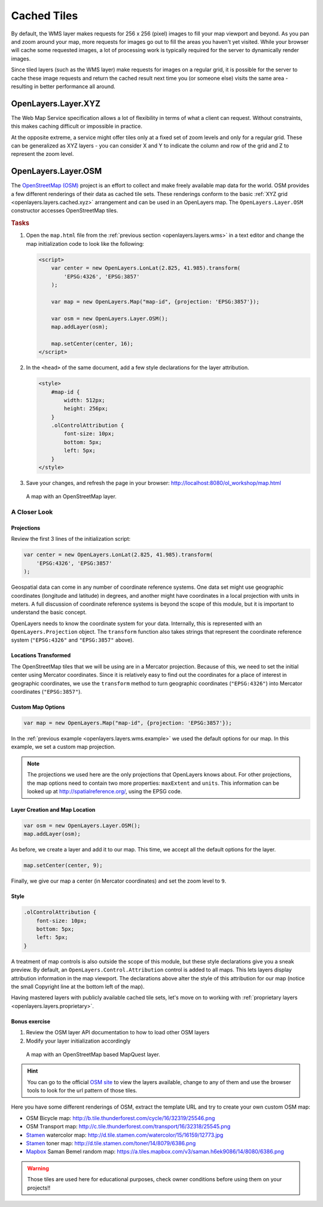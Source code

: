.. _openlayers.layers.cached:

Cached Tiles
============

By default, the WMS layer makes requests for 256 x 256 (pixel) images to fill your map viewport and beyond. As you pan and zoom around your map, more requests for images go out to fill the areas you haven't yet visited. While your browser will cache some requested images, a lot of processing work is typically required for the server to dynamically render images.

Since tiled layers (such as the WMS layer) make requests for images on a regular grid, it is possible for the server to cache these image requests and return the cached result next time you (or someone else) visits the same area - resulting in better performance all around.


.. _openlayers.layers.cached.xyz:

OpenLayers.Layer.XYZ
--------------------

The Web Map Service specification allows a lot of flexibility in terms of what a client can request. Without constraints, this makes caching difficult or impossible in practice.

At the opposite extreme, a service might offer tiles only at a fixed set of zoom levels and only for a regular grid. These can be generalized as XYZ layers - you can consider X and Y to indicate the column and row of the grid and Z to represent the zoom level.


.. _openlayers.layers.cached.osm:

OpenLayers.Layer.OSM
--------------------

The `OpenStreetMap (OSM) <http://www.openstreetmap.org/>`_ project is an effort to collect and make freely available map data for the world. OSM provides a few different renderings of their data as cached tile sets. These renderings conform to the basic :ref:`XYZ grid <openlayers.layers.cached.xyz>` arrangement and can be used in an OpenLayers map. The ``OpenLayers.Layer.OSM`` constructor accesses OpenStreetMap tiles.

.. _openlayers.layers.cached.example:

.. rubric:: Tasks

#.  Open the ``map.html`` file from the :ref:`previous section <openlayers.layers.wms>` in a text editor and change the map initialization code to look like the following:

    .. code-block:: html

        <script>
            var center = new OpenLayers.LonLat(2.825, 41.985).transform(
                'EPSG:4326', 'EPSG:3857'
            );

            var map = new OpenLayers.Map("map-id", {projection: 'EPSG:3857'});

            var osm = new OpenLayers.Layer.OSM();
            map.addLayer(osm);

            map.setCenter(center, 16);
        </script>

#.  In the ``<head>`` of the same document, add a few style declarations for the layer attribution.

    .. code-block:: html

        <style>
            #map-id {
                width: 512px;
                height: 256px;
            }
            .olControlAttribution {
                font-size: 10px;
                bottom: 5px;
                left: 5px;
            }
        </style>

#.  Save your changes, and refresh the page in your browser: http://localhost:8080/ol_workshop/map.html

.. figure:: cached1.png

    A map with an OpenStreetMap layer.


A Closer Look
~~~~~~~~~~~~~

Projections
```````````
Review the first 3 lines of the initialization script:

.. code-block:: javascript

    var center = new OpenLayers.LonLat(2.825, 41.985).transform(
        'EPSG:4326', 'EPSG:3857'
    );

Geospatial data can come in any number of coordinate reference systems. One data set might use geographic coordinates (longitude and latitude) in degrees, and another might have coordinates in a local projection with units in meters. A full discussion of coordinate reference systems is beyond the scope of this module, but it is important to understand the basic concept.

OpenLayers needs to know the coordinate system for your data. Internally, this
is represented with an ``OpenLayers.Projection`` object. The ``transform`` function also takes strings that represent the coordinate reference system (``"EPSG:4326"`` and ``"EPSG:3857"`` above).

Locations Transformed
`````````````````````

The OpenStreetMap tiles that we will be using are in a Mercator projection. Because of this, we need to set the initial center using Mercator coordinates. Since it is relatively easy to find out the coordinates for a place of interest in geographic coordinates, we use the ``transform`` method to turn geographic coordinates (``"EPSG:4326"``) into Mercator coordinates (``"EPSG:3857"``).

Custom Map Options
``````````````````

.. code-block:: javascript

    var map = new OpenLayers.Map("map-id", {projection: 'EPSG:3857'});

In the :ref:`previous example <openlayers.layers.wms.example>` we used the default options for our map. In this example, we set a custom map projection.

.. note::

    The projections we used here are the only projections that OpenLayers knows
    about. For other projections, the map options need to contain two more
    properties: ``maxExtent`` and ``units``. This information can be looked up
    at http://spatialreference.org/, using the EPSG code.

Layer Creation and Map Location
```````````````````````````````

.. code-block:: javascript

    var osm = new OpenLayers.Layer.OSM();
    map.addLayer(osm);

As before, we create a layer and add it to our map. This time, we accept all the default options for the layer.

.. code-block:: javascript

    map.setCenter(center, 9);

Finally, we give our map a center (in Mercator coordinates) and set the zoom level to ``9``.

Style
`````

.. code-block:: html

    .olControlAttribution {
        font-size: 10px;
        bottom: 5px;
        left: 5px;
    }

A treatment of map controls is also outside the scope of this module, but these style declarations give you a sneak preview. By default, an ``OpenLayers.Control.Attribution`` control is added to all maps. This lets layers display attribution information in the map viewport. The declarations above alter the style of this attribution for our map (notice the small Copyright line at the bottom left of the map).

Having mastered layers with publicly available cached tile sets, let's move on to working with :ref:`proprietary layers <openlayers.layers.proprietary>`.

Bonus exercise
```````````````````````````````

#. Review the OSM layer API documentation to how to load other OSM layers
#. Modify your layer initialization accordingly

.. figure:: cached2.png

    A map with an OpenStreetMap based MapQuest layer.

.. hint:: You can go to the official `OSM site <http://osm.org>`_ to view the layers
          available, change to any of them and use the browser tools to look for the
          url pattern of those tiles.

Here you have some different renderings of OSM, extract the template URL and try to create your own custom OSM map:

- OSM Bicycle map: http://b.tile.thunderforest.com/cycle/16/32319/25546.png
- OSM Transport map: http://c.tile.thunderforest.com/transport/16/32318/25545.png
- `Stamen`_ watercolor map: http://d.tile.stamen.com/watercolor/15/16159/12773.jpg
- `Stamen`_ toner map: http://d.tile.stamen.com/toner/14/8079/6386.png
- Mapbox_ Saman Bemel random map: https://a.tiles.mapbox.com/v3/saman.h6ek9086/14/8080/6386.png

.. warning:: Those tiles are used here for educational purposes, check owner conditions before using them on your projects!!

.. _Stamen: http://www.stamen.com
.. _Mapbox: http://www.mapbox.com
